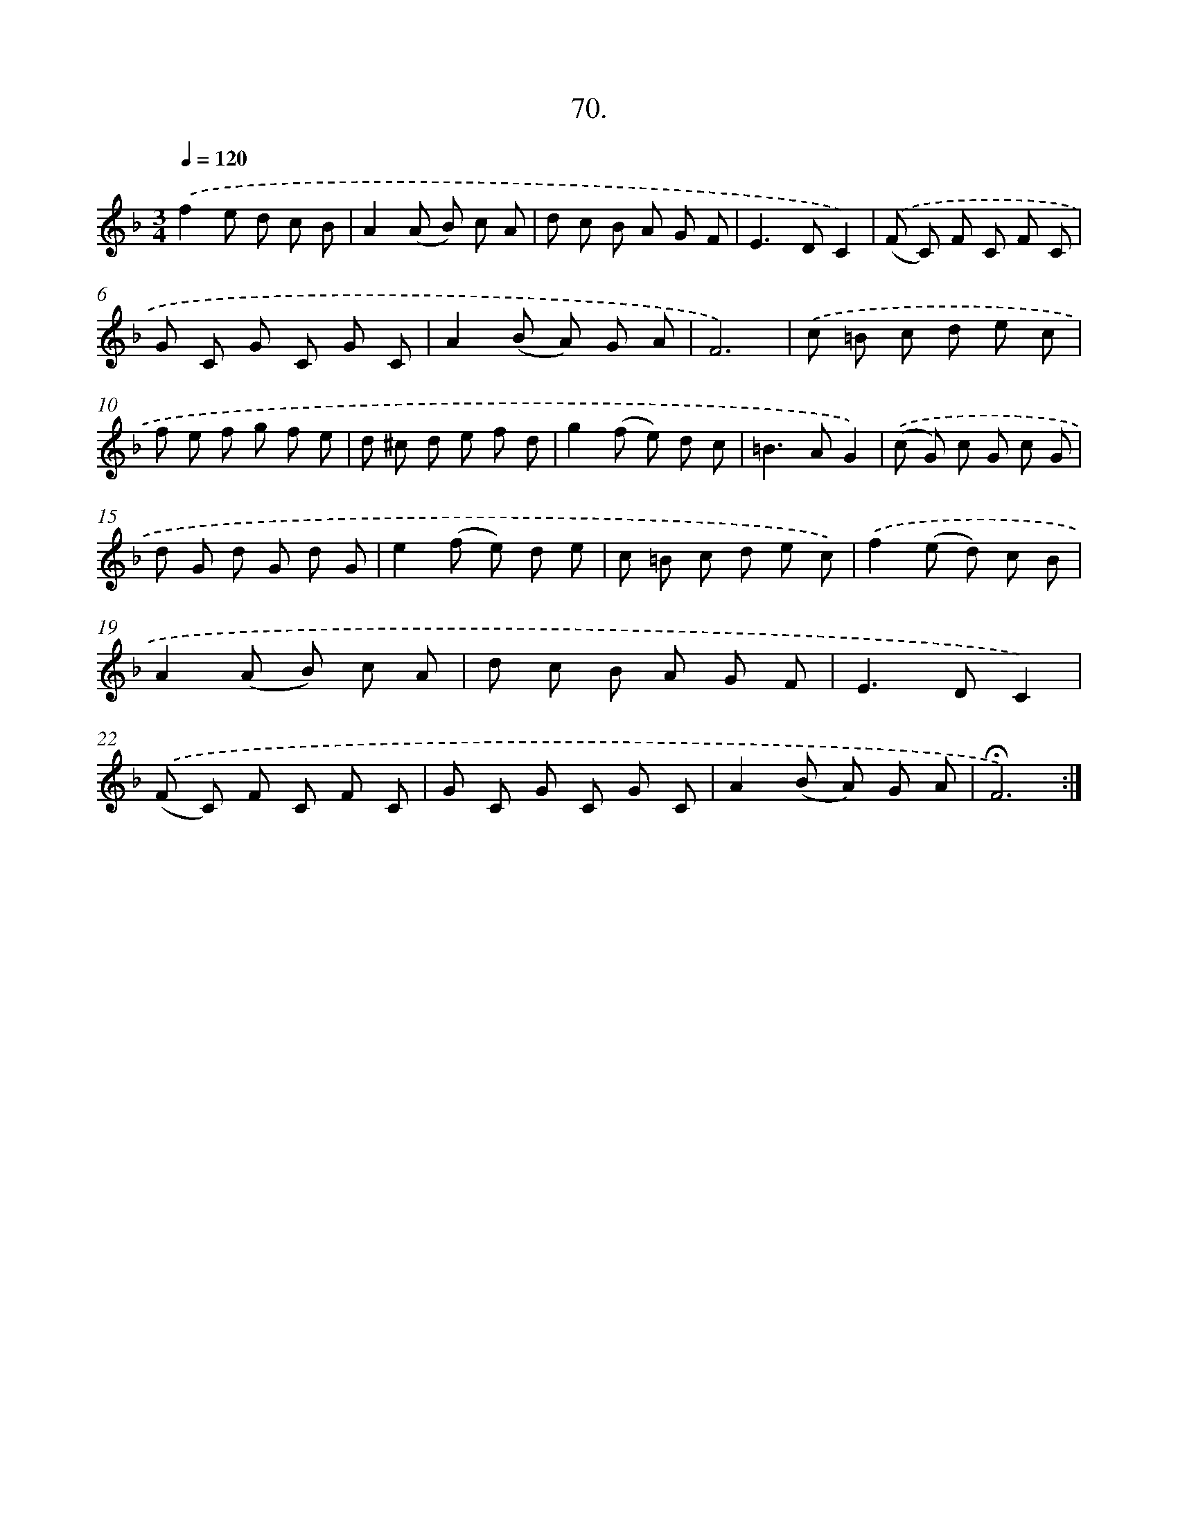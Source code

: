 X: 14055
T: 70.
%%abc-version 2.0
%%abcx-abcm2ps-target-version 5.9.1 (29 Sep 2008)
%%abc-creator hum2abc beta
%%abcx-conversion-date 2018/11/01 14:37:40
%%humdrum-veritas 81700166
%%humdrum-veritas-data 341327605
%%continueall 1
%%barnumbers 0
L: 1/8
M: 3/4
Q: 1/4=120
K: F clef=treble
.('f2e d c B |
A2(A B) c A |
d c B A G F |
E2>D2C2) |
.('(F C) F C F C |
G C G C G C |
A2(B A) G A |
F6) |
.('c =B c d e c |
f e f g f e |
d ^c d e f d |
g2(f e) d c |
=B2>A2G2) |
.('(c G) c G c G |
d G d G d G |
e2(f e) d e |
c =B c d e c) |
.('f2(e d) c B |
A2(A B) c A |
d c B A G F |
E2>D2C2) |
.('(F C) F C F C |
G C G C G C |
A2(B A) G A |
!fermata!F6) :|]
